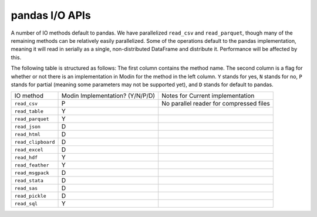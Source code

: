 pandas I/O APIs
===============

A number of IO methods default to pandas. We have parallelized ``read_csv`` and
``read_parquet``, though many of the remaining methods can be relatively easily
parallelized. Some of the operations default to the pandas implementation, meaning it
will read in serially as a single, non-distributed DataFrame and distribute it.
Performance will be affected by this.

The following table is structured as follows: The first column contains the method name.
The second column is a flag for whether or not there is an implementation in Modin for
the method in the left column. ``Y`` stands for yes, ``N`` stands for no, ``P`` stands
for partial (meaning some parameters may not be supported yet), and ``D`` stands for
default to pandas.

+--------------------+---------------------------------+----------------------------------------------------+
| IO method          | Modin Implementation? (Y/N/P/D) | Notes for Current implementation                   |
+--------------------+---------------------------------+----------------------------------------------------+
| ``read_csv``       | P                               | No parallel reader for compressed files            |
+--------------------+---------------------------------+----------------------------------------------------+
| ``read_table``     | Y                               |                                                    |
+--------------------+---------------------------------+----------------------------------------------------+
| ``read_parquet``   | Y                               |                                                    |
+--------------------+---------------------------------+----------------------------------------------------+
| ``read_json``      | D                               |                                                    |
+--------------------+---------------------------------+----------------------------------------------------+
| ``read_html``      | D                               |                                                    |
+--------------------+---------------------------------+----------------------------------------------------+
| ``read_clipboard`` | D                               |                                                    |
+--------------------+---------------------------------+----------------------------------------------------+
| ``read_excel``     | D                               |                                                    |
+--------------------+---------------------------------+----------------------------------------------------+
| ``read_hdf``       | Y                               |                                                    |
+--------------------+---------------------------------+----------------------------------------------------+
| ``read_feather``   | Y                               |                                                    |
+--------------------+---------------------------------+----------------------------------------------------+
| ``read_msgpack``   | D                               |                                                    |
+--------------------+---------------------------------+----------------------------------------------------+
| ``read_stata``     | D                               |                                                    |
+--------------------+---------------------------------+----------------------------------------------------+
| ``read_sas``       | D                               |                                                    |
+--------------------+---------------------------------+----------------------------------------------------+
| ``read_pickle``    | D                               |                                                    |
+--------------------+---------------------------------+----------------------------------------------------+
| ``read_sql``       | Y                               |                                                    |
+--------------------+---------------------------------+----------------------------------------------------+
